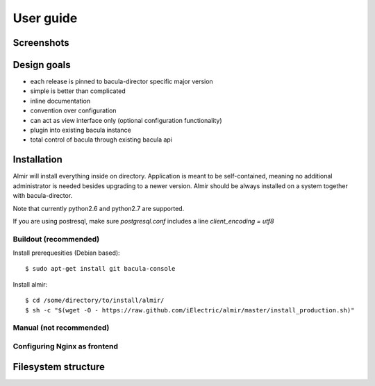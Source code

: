 .. highlight:: bash

User guide
==========


Screenshots
-----------


Design goals
------------

* each release is pinned to bacula-director specific major version
* simple is better than complicated
* inline documentation
* convention over configuration
* can act as view interface only (optional configuration functionality)
* plugin into existing bacula instance
* total control of bacula through existing bacula api


Installation
------------

Almir will install everything inside on directory. Application is meant to be self-contained,
meaning no additional administrator is needed besides upgrading to a newer version. Almir should
be always installed on a system together with bacula-director.

Note that currently python2.6 and python2.7 are supported.

If you are using postresql, make sure `postgresql.conf` includes a line `client_encoding = utf8`

Buildout (recommended)
**********************

Install prerequesities (Debian based)::

    $ sudo apt-get install git bacula-console

Install almir::

    $ cd /some/directory/to/install/almir/
    $ sh -c "$(wget -O - https://raw.github.com/iElectric/almir/master/install_production.sh)"


Manual (not recommended)
************************

Configuring Nginx as frontend
*****************************

Filesystem structure
--------------------
